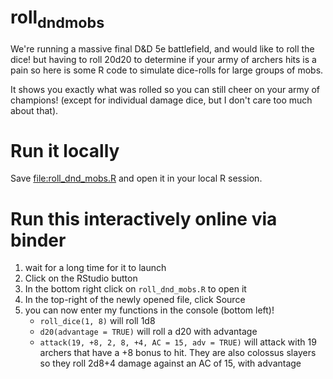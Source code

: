 * roll_dnd_mobs

We're running a massive final D&D 5e battlefield, and would like to roll the
dice! but having to roll 20d20 to determine if your army of archers hits is a
pain so here is some R code to simulate dice-rolls for large groups of mobs.

It shows you exactly what was rolled so you can still cheer on your army of
champions! (except for individual damage dice, but I don't care too much about
that).

* Run it locally
Save [[file:roll_dnd_mobs.R]] and open it in your local R session.

* Run this interactively online via binder [[https://mybinder.org/v2/gh/japhir/DnD_mobs/HEAD][https://mybinder.org/badge_logo.svg]]
1. wait for a long time for it to launch
2. Click on the RStudio button
3. In the bottom right click on ~roll_dnd_mobs.R~ to open it
4. In the top-right of the newly opened file, click Source
5. you can now enter my functions in the console (bottom left)!
   - ~roll_dice(1, 8)~ will roll 1d8
   - ~d20(advantage = TRUE)~ will roll a d20 with advantage
   - ~attack(19, +8, 2, 8, +4, AC = 15, adv = TRUE)~ will attack with 19
     archers that have a +8 bonus to hit. They are also colossus slayers so
     they roll 2d8+4 damage against an AC of 15, with advantage
